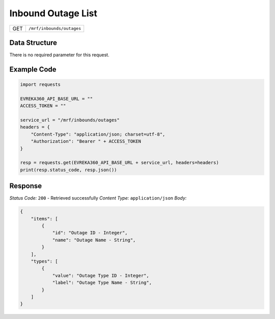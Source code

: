Inbound Outage List
-----------------------------

.. table::

   +-------------------+--------------------------------------------+
   | GET               | ``/mrf/inbounds/outages``                  |
   +-------------------+--------------------------------------------+

Data Structure
^^^^^^^^^^^^^^^^^
There is no required parameter for this request.

Example Code
^^^^^^^^^^^^^^^^^
.. code-block:: python

    import requests

    EVREKA360_API_BASE_URL = ""
    ACCESS_TOKEN = ""

    service_url = "/mrf/inbounds/outages"
    headers = {
        "Content-Type": "application/json; charset=utf-8", 
        "Authorization": "Bearer " + ACCESS_TOKEN
    }

    resp = requests.get(EVREKA360_API_BASE_URL + service_url, headers=headers)
    print(resp.status_code, resp.json())

Response
^^^^^^^^^^^^^^^^^
*Status Code:* ``200`` - Retrieved successfully
*Content Type:* ``application/json``
*Body:*

.. code-block:: json

    {
        "items": [
            {
                "id": "Outage ID - Integer",
                "name": "Outage Name - String",
            }
        ],
        "types": [
            {
                "value": "Outage Type ID - Integer",
                "label": "Outage Type Name - String",
            }
        ]
    }
